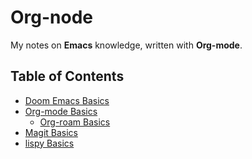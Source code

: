 * Org-node
My notes on *Emacs* knowledge, written with *Org-mode*.
** Table of Contents
- [[https://github.com/g6ai/org-node/blob/main/doom.org][Doom Emacs Basics]]
- [[https://github.com/g6ai/org-node/blob/main/org.org][Org-mode Basics]]
  + [[https://github.com/g6ai/org-node/blob/main/org-roam.org][Org-roam Basics]]
- [[https://github.com/g6ai/org-node/blob/main/magit.org][Magit Basics]]
- [[https://github.com/g6ai/org-node/blob/main/lispy.org][lispy Basics]]
